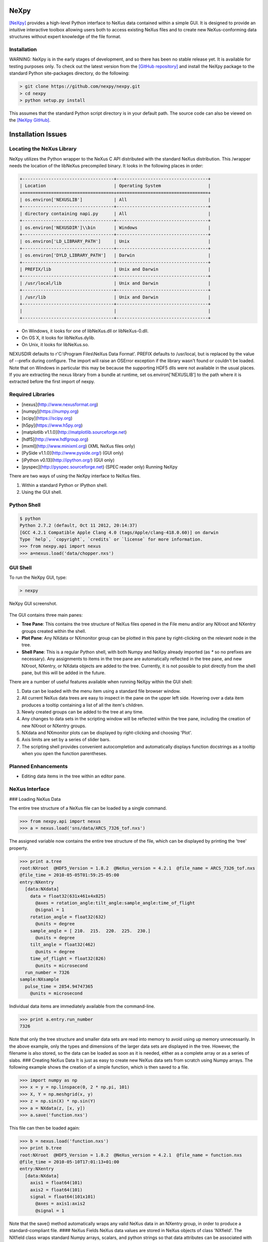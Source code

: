NeXpy
=====

`[NeXpy] <https://nexpy.github.io/nexpy/>`__ provides a high-level Python
interface to NeXus data contained within a simple GUI. It is designed to
provide an intuitive interactive toolbox allowing users both to access
existing NeXus files and to create new NeXus-conforming data structures
without expert knowledge of the file format.

Installation
------------

WARNING: NeXpy is in the early stages of development, and so there has
been no stable release yet. It is available for testing purposes only.
To check out the latest version from the `[GitHub repository] <https://github.com/nexpy/nexpy>`__ and install the NeXpy
package to the standard Python site-packages directory, do the following:

.. code-block:: bash

    > git clone https://github.com/nexpy/nexpy.git
    > cd nexpy
    > python setup.py install

This assumes that the standard Python script directory is in your default path. The source code can also be viewed on the `[NeXpy GitHub] <https://github.com/nexpy/nexpy>`__.

Installation Issues
===================

Locating the NeXus Library
--------------------------

NeXpy utilizes the Python wrapper to the NeXus C API distributed with the
standard NeXus distribution. This /wrapper needs the location of the libNeXus precompiled binary. It looks
in the following places in order:

.. code-block:: text

    +-----------------------------------+-----------------------------------+
    | Location                          | Operating System                  |
    +===================================+===================================+
    | os.environ['NEXUSLIB']            | All                               |
    +-----------------------------------+-----------------------------------+
    | directory containing napi.py      | All                               |
    +-----------------------------------+-----------------------------------+
    | os.environ['NEXUSDIR']\\bin       | Windows                           |
    +-----------------------------------+-----------------------------------+
    | os.environ['LD_LIBRARY_PATH']     | Unix                              |
    +-----------------------------------+-----------------------------------+
    | os.environ['DYLD_LIBRARY_PATH']   | Darwin                            |
    +-----------------------------------+-----------------------------------+
    | PREFIX/lib                        | Unix and Darwin                   |
    +-----------------------------------+-----------------------------------+
    | /usr/local/lib                    | Unix and Darwin                   |
    +-----------------------------------+-----------------------------------+
    | /usr/lib                          | Unix and Darwin                   |
    +-----------------------------------+-----------------------------------+
    |                                   |                                   |
    +-----------------------------------+-----------------------------------+

- On Windows, it looks for one of libNeXus.dll or libNeXus-0.dll.
- On OS X, it looks for libNeXus.dylib.
- On Unix, it looks for libNeXus.so.


NEXUSDIR defaults to r'C:\\Program Files\\NeXus Data Format'. PREFIX defaults to /usr/local, but is replaced by the
value of --prefix during configure. The import will raise an OSError exception if the library wasn't found or couldn't
be loaded. Note that on Windows in particular this may be because the supporting HDF5 dlls were not available in the
usual places. If you are extracting the nexus library from a bundle at runtime, set os.environ['NEXUSLIB'] to the path
where it is extracted before the first import of nexpy.

Required Libraries
------------------

- [nexus](http://www.nexusformat.org)
- [numpy](https://numpy.org)
- [scipy](https://scipy.org)
- [h5py](https://www.h5py.org)
- [matplotlib v1.1.0](http://matplotlib.sourceforge.net)
- [hdf5](http://www.hdfgroup.org)
- [mxml](http://www.minixml.org) (XML NeXus files only)
- [PySide v1.1.0](http://www.pyside.org/) (GUI only)
- [iPython v0.13](http://ipython.org/) (GUI only)
- [pyspec](http://pyspec.sourceforge.net) (SPEC reader only) Running NeXpy


There are two ways of using the NeXpy interface to NeXus
files.

1. Within a standard Python or IPython shell.
2. Using the GUI shell.

Python Shell
------------

.. code-block:: text

    $ python
    Python 2.7.2 (default, Oct 11 2012, 20:14:37)
    [GCC 4.2.1 Compatible Apple Clang 4.0 (tags/Apple/clang-418.0.60)] on darwin
    Type `help`, `copyright`, `credits` or `license` for more information.
    >>> from nexpy.api import nexus
    >>> a=nexus.load('data/chopper.nxs')

GUI Shell
---------

To run the NeXpy GUI, type:

.. code-block:: text

    > nexpy

.. figure:: ../extra_files/Nexpy.png
   :align: center
   :width: 800px
   :alt: NeXpy

   NeXpy GUI screenshot.

The GUI contains three main panes:

- **Tree Pane**: This contains the tree structure of NeXus files opened in the File menu and/or any NXroot and NXentry groups created within the shell.
- **Plot Pane**: Any NXdata or NXmonitor group can be plotted in this pane by right-clicking on the relevant node in the tree.
- **Shell Pane**: This is a regular Python shell, with both Numpy and NeXpy already imported (as `*` so no prefixes are necessary). Any assignments to items in the tree pane are automatically reflected in the tree pane, and new NXroot, NXentry, or NXdata objects are added to the tree. Currently, it is not possible to plot directly from the shell pane, but this will be added in the future.

There are a number of useful features available when running NeXpy within the GUI shell:

1. Data can be loaded with the menu item using a standard file browser window.
2. All current NeXus data trees are easy to inspect in the pane on the upper left side. Hovering over a data item produces a tooltip containing a list of all the item's children.
3. Newly created groups can be added to the tree at any time.
4. Any changes to data sets in the scripting window will be reflected within the tree pane, including the creation of new NXroot or NXentry groups.
5. NXdata and NXmonitor plots can be displayed by right-clicking and choosing 'Plot'.
6. Axis limits are set by a series of slider bars.
7. The scripting shell provides convenient autocompletion and automatically displays function docstrings as a tooltip when you open the function parentheses.


Planned Enhancements
--------------------

- Editing data items in the tree within an editor pane.

NeXus Interface
---------------

### Loading NeXus Data

The entire tree structure of a NeXus file can be loaded by a single command.

.. code-block:: python

    >>> from nexpy.api import nexus
    >>> a = nexus.load('sns/data/ARCS_7326_tof.nxs')

The assigned variable now contains the entire tree structure of the file, which can be displayed by printing the 'tree' property.

.. code-block:: python

    >>> print a.tree
    root:NXroot  @HDF5_Version = 1.8.2  @NeXus_version = 4.2.1  @file_name = ARCS_7326_tof.nxs
    @file_time = 2010-05-05T01:59:25-05:00
    entry:NXentry
      [data:NXdata]
        data = float32(631x461x4x825)
          @axes = rotation_angle:tilt_angle:sample_angle:time_of_flight
          @signal = 1
        rotation_angle = float32(632)
          @units = degree
        sample_angle = [ 210.  215.  220.  225.  230.]
          @units = degree
        tilt_angle = float32(462)
          @units = degree
        time_of_flight = float32(826)
          @units = microsecond
      run_number = 7326
    sample:NXsample
      pulse_time = 2854.94747365
        @units = microsecond

Individual data items are immediately available from the command-line.

.. code-block:: python

    >>> print a.entry.run_number
    7326


Note that only the tree structure and smaller data sets are
read into memory to avoid using up memory unnecessarily. In the above
example, only the types and dimensions of the larger data sets are
displayed in the tree. However, the filename is also stored, so the data
can be loaded as soon as it is needed, either as a complete array or as
a series of slabs. ### Creating NeXus Data It is just as easy to create
new NeXus data sets from scratch using Numpy arrays. The following
example shows the creation of a simple function, which is then saved to
a file.

.. code-block:: python

    >>> import numpy as np
    >>> x = y = np.linspace(0, 2 * np.pi, 101)
    >>> X, Y = np.meshgrid(x, y)
    >>> z = np.sin(X) * np.sin(Y)
    >>> a = NXdata(z, [x, y])
    >>> a.save('function.nxs')

This file can then be loaded again:

.. code-block:: python

    >>> b = nexus.load('function.nxs')
    >>> print b.tree
    root:NXroot  @HDF5_Version = 1.8.2  @NeXus_version = 4.2.1  @file_name = function.nxs
    @file_time = 2010-05-10T17:01:13+01:00
    entry:NXentry
      [data:NXdata]
        axis1 = float64(101)
        axis2 = float64(101)
        signal = float64(101x101)
          @axes = axis1:axis2
          @signal = 1


Note that the save() method automatically wraps
any valid NeXus data in an NXentry group, in order to produce a
standard-compliant file. #### NeXus Fields NeXus data values are stored
in NeXus objects of class 'NXfield'. The NXfield class wraps standard
Numpy arrays, scalars, and python strings so that data attributes can be
associated with them. There are two ways to create an NXfield. -
Explicit initialization. The data value is given by the first positional
argument, and may be a python scalar or string, or a Numpy array. In
this method, keyword arguments can be used to define NXfield attributes.

.. code-block:: python

    >>> x = NXfield(np.linspace(0, 2 * np.pi, 101), units='degree')  # Implicit initialization as the child of a NeXus group.
    The assigned values are automatically converted to an NXfield.

    >>> a.entry.sample.temperature = 40.0
    >>> a.entry.sample.temperature
    NXfield(name=temperature, value=40.0)


NXfield attributes can be assigned after creating the NXfield.
Note that attribute names must not start with 'nx' to avoid name clashes.

.. code-block:: python

    >>> a.entry.sample.temperature.units = 'K'

The actual values of an NXfield are stored in the 'nxdata' attribute.
If the NXfield is read in from a data file, this attribute is not input if the array size is large to avoid using up memory unnecessarily.
It will, however, be read in if the value is accessed for plotting or manipulating data.
If this will cause a memory exception, the data should be read in as a series of slabs using the `nxget` method.

.. code-block:: python

    >>> with root.NXentry[0].data.data as slab:
    >>>     Ni, Nj, Nk = slab.shape
    >>>     size = [1, 1, Nk]
    >>>     for i in range(Ni):
    >>>         for j in range(Nj):
    >>>             value = slab.get([i, j, 0], size)

Data values can be returned converted to different units if the 'units' attribute has been set.

.. code-block:: python

    >>> phi = x.nxdata_as(units='radian')
    >>> y = NXfield(np.sin(phi))


NeXus Groups
------------

NeXus groups are defined as subclasses of the NXgroup class. Apart from the class name,
they behave identically except for the NXdata, NXmonitor, and NXlog groups, which have extra methods defined.
The initialization parameters can be used to populate the group with other predefined NeXus objects, either groups or fields.

.. code-block:: python

    >>> temperature = NXfield(40.0, units='K')
    >>> sample = NXsample(temperature=temperature)
    >>> print sample.tree
    sample:NXsample
      temperature = 40.0
      units = K

Note that, in this example, it was necessary to use the keyword form to add the NXfield 'temperature' since its name
is otherwise undefined within the NXsample group. This name is set automatically if the NXfield is added as an attribute assignment.

.. code-block:: python

    >>> sample = NXsample()
    >>> sample.temperature = NXfield(40.0, units='K')
    >>> print sample.tree
    sample:NXsample
      temperature = 40.0
      units = K

The objects in NeXus groups, which can be NXfields or other NXgroups, can also be assigned and referenced as dictionary items.

.. code-block:: python

    >>> sample['temperature'] = 40.0
    >>> sample.keys()
    ['temperature']


### NXdata Groups

NXdata groups contain data ready to be plotted. That means that the group should consist of an NXfield containing the data
and one or more NXfields containing the axes. NeXus defines a method of associating axes with the appropriate dimension,
but NeXpy provides a simple constructor that implements this method automatically. This was already demonstrated in the example above, reproduced here:

.. code-block:: python

    >>> import numpy as np
    >>> x = y = np.linspace(0, 2 * np.pi, 101)
    >>> X, Y = np.meshgrid(y, x)
    >>> z = np.sin(X) * np.sin(Y)
    >>> a = NXdata(z, [x, y])

The first positional argument is an NXfield or Numpy array containing the data, while the second is a list containing the axes,
again as NXfields or Numpy arrays. In this example, the names of the arrays have not been defined within an NXfield,
so default names were assigned.

.. code-block:: python

    >>> print a.tree
    [data:NXdata](data:NXdata)
      axis1 = float64(101)
      axis2 = float64(101)
      signal = float64(101x101)
        @axes = axis1:axis2
        @signal = 1

However, names can be assigned explicitly when creating the NXfield through the 'name' attribute.

.. code-block:: python

    >>> phi = np.linspace(0, 2 * np.pi, 101)
    >>> data = np.sin(phi)
    >>> a = NXdata(NXfield(data, name='intensity'), (NXfield(phi, name='polar_angle')))
    >>> print a.tree
    [data:NXdata](data:NXdata)
      intensity = float64(101)
        @axes = polar_angle
        @signal = 1
      polar_angle = float64(101)

### Adding NeXus Data to the Tree View

If you create a NeXus group dynamically in the iPython shell, it can be added to the tree view using the tree's `add` method.

.. code-block:: python

    >>> a = NXroot()
    >>> a.entry = NXentry()
    >>> tree.add(a)

If the group is not an NXroot group, the data will be wrapped automatically in an NXroot group and given a default name
that doesn't conflict with existing tree nodes, e.g., w4.


Plotting NeXus Data
-------------------

Python Shell
------------

NXdata, NXmonitor, and NXlog groups all have a `plot` method, which automatically determines what should be plotted.

.. code-block:: python

    >>> data.plot()

.. image:: ../extra_files/NeXPy-Simple_plot.png
    :align: center
    :alt: A simple NeXpy plot

If the data is one-dimensional, it is possible to overplot more than one data set using 'over=True'. Conventional Matplotlib keywords can be used to change markers and colors.

.. code-block:: python

    >>> data.plot(log=True)
    >>> data.plot(over=True, log=True, color='r')

GUI Shell
---------

NXdata, NXmonitor, and NXlog data can be plotted by right-clicking on the group within the tree. The plot pane contains a toolbar to change axis or signal intensity limits. The slider provides a graphical way of setting minimum and/or maximum values or they can be typed into the text boxes.

.. image:: ../extra_files/Axis_Limits_Bar.png
    :align: center
    :width: 600px
    :alt: Axis Limits Toolbar

There are two checkboxes:
- **Lock:** If the maximum and/or minimum values are not set to the limits, then this checkbox locks the difference between the two. This checkbox disables setting of the minimum value. You can step through the z-values with automatic replots by selecting the maximum box and using the keyboard up and down arrows or by clicking the box arrows.
- **Autoscale:** When stepping through the z-values, this checkbox determines whether the plot should change the color scale.

Manipulating NeXus Data
-----------------------

Slicing
-------

NXfield
-------

A slice of an NXfield can be obtained using the usual Python indexing syntax.

.. code-block:: python

    >>> x = NXfield(np.linspace(0, 2 * np.pi, 101))
    >>> print x[0:51]
    [ 0.          0.06283185  0.12566371 ...,  3.01592895  3.0787608 3.14159265]

If either of the indices are floats, then the limits are set by the values themselves (assuming the array is monotonic).

.. code-block:: python

    >>> print x[0.5:1.5]
    [ 0.50265482  0.56548668  0.62831853 ...,  1.38230077  1.44513262 1.50796447]

NXdata
------

It is also possible to slice whole NXdata groups. In this case, the slicing works on the multidimensional NXfield, but the full NXdata group is returned with both the signal data and the associated axes limited by the slice parameters. If either of the limits along any one axis is a float, the limits are set by the values of the axis.

.. code-block:: python

    >>> a = NXdata(np.sin(x), x)
    >>> a[1.5:2.5].x
    NXfield(name=x, value=[ 1.57079633  1.72787596  1.88495559 ...,  2.19911486  2.35619449])

Unless the slice reduces one of the axes to a single item, the rank of the data remains the same. To project data along one of the axes, and so reduce the rank by one, the data can be summed along that axis using the `nxsum()` method. This employs the Numpy array `sum()` method.


.. code-block:: python

    >>> x = y = NXfield(np.linspace(0, 2 * np.pi, 41))
    >>> X, Y = np.meshgrid(x, y)
    >>> a = NXdata(np.sin(X) * np.sin(Y), (x, y))

    >>> print a.tree
    [data:NXdata](data:NXdata)
      axis1 = float64(41)
      axis2 = float64(41)
      signal = float64(41x41)
        @axes = axis1:axis2
        @signal = 1

    >>> print a.sum(0).tree
    [data:NXdata](data:NXdata)
      axis2 = float64(41)
      signal = float64(41)
        @axes = axis2
        @long_name = Integral from 0.0 to 6.28318530718
        @signal = 1

It is also possible to slice whole NXdata groups. In this case, the slicing works on the multidimensional NXfield, but the full NXdata group is returned with both the signal data and the associated axes limited by the slice parameters. If either of the limits along any one axis is a float, the limits are set by the values of the axis.

.. code-block:: python

    >>> a = NXdata(np.sin(x), x)
    >>> a[1.5:2.5].x
    NXfield(name=x, value=[ 1.57079633  1.72787596  1.88495559 ...,  2.19911486  2.35619449])

Unless the slice reduces one of the axes to a single item, the rank of the data remains the same. To project data along one of the axes, and so reduce the rank by one, the data can be summed along that axis using the ``nxsum()`` method. This employs the Numpy array ``sum()`` method.

.. code-block:: python

    >>> x = y = NXfield(np.linspace(0, 2 * np.pi, 41))
    >>> X, Y = np.meshgrid(x, y)
    >>> a = NXdata(np.sin(X) * np.sin(Y), (x, y))

    >>> print a.tree
    [data:NXdata](data:NXdata)
      axis1 = float64(41)
      axis2 = float64(41)
      signal = float64(41x41)
        @axes = axis1:axis2
        @signal = 1

    >>> print a.sum(0).tree
    [data:NXdata](data:NXdata)
      axis2 = float64(41)
      signal = float64(41)
        @axes = axis2
        @long_name = Integral from 0.0 to 6.28318530718
        @signal = 1

Arithmetic Operations
---------------------

NXfield Arithmetic
------------------

Arithmetic operations can be applied to NXfield objects in much the same way as scalars or Numpy arrays that they contain. This includes addition, subtraction, multiplication, and division, either with other NXfield objects or to scalar numbers or Numpy arrays.

.. code-block:: python

    >>> x = NXfield(np.array([1.5, 2.5, 3.5]), name='x')
    >>> x
    NXfield(name=x, value=[ 1.5  2.5  3.5])
    >>> x + 1
    NXfield(name=x, value=[ 2.5  3.5  4.5])
    >>> 2 * x
    NXfield(name=x, value=[ 3.  5.  7.])
    >>> x + x
    NXfield(name=x, value=[ 3.  5.  7.])
    >>> x - x
    NXfield(name=x, value=[ 0.  0.  0.])
    >>> x / x
    NXfield(name=x, value=[ 1.  1.  1.])

NXdata
------

Similar operations can also be performed on whole NXdata groups. If two NXdata groups are to be added, the rank and dimension sizes of the main signal array must match (although the names could be different).

.. code-block:: python

    >>> y = NXfield(np.sin(x), name='y')
    >>> y
    NXfield(name=y, value=[ 0.99749499  0.59847214 -0.35078323])
    >>> a = NXdata(y, x)
    >>> print a.tree
    [data:NXdata](data:NXdata)
      x = [ 1.5  2.5  3.5]
      y = [ 0.99749499  0.59847214 -0.35078323]
        @axes = x
        @signal = 1

    >>> print (a + 1).tree
    [data:NXdata](data:NXdata)
      x = [ 1.5  2.5  3.5]
      y = [ 1.99749499  1.59847214  0.64921677]
        @axes = x
        @signal = 1

    >>> print (2 * a).tree
    [data:NXdata](data:NXdata)
      x = [ 1.5  2.5  3.5]
      y = [ 1.99498997  1.19694429 -0.70156646]
        @axes = x
        @signal = 1

    >>> print (a + a).tree
    [data:NXdata](data:NXdata)
      x = [ 1.5  2.5  3.5]
      y = [ 1.99498997  1.19694429 -0.70156646]
        @axes = x
        @signal = 1

    >>> print (a - a).tree
    [data:NXdata](data:NXdata)
      x = [ 1.5  2.5  3.5]
      y = [ 0.  0.  0.]
        @axes = x
        @signal = 1

    >>> print (a / 2).tree
    [data:NXdata](data:NXdata)
      x = [ 1.5  2.5  3.5]
      y = [ 0.49874749  0.29923607 -0.17539161]
        @axes = x
        @signal = 1

If data errors are included in the NXdata group (with an additional array named 'errors'), then the errors are propagated according to the operand.

.. code-block:: python

    >>> print a.tree
    [data:NXdata](data:NXdata)
      errors = [ 0.99874671  0.77360981  0.59226956]
      x = [ 1.5  2.5  3.5]
      y = [ 0.99749499  0.59847214  0.35078323]
        @axes = x
        @signal = 1

    >>> print (a + a).tree
    [data:NXdata](data:NXdata)
      errors = [ 1.41244114  1.09404949  0.83759564]
      x = [ 1.5  2.5  3.5]
      y = [ 1.99498997  1.19694429  0.70156646]
        @axes = x
        @signal = 1

